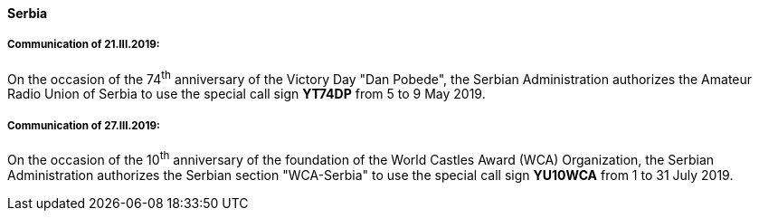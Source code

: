 ==== Serbia

===== Communication of 21.III.2019:

On the occasion of the 74^th^ anniversary of the Victory Day "Dan Pobede",
the Serbian Administration authorizes the Amateur Radio Union of Serbia
to use the special call sign *YT74DP* from 5 to 9 May 2019.

===== Communication of 27.III.2019:

On the occasion of the 10^th^ anniversary of the foundation of the World Castles Award (WCA)
Organization, the Serbian Administration authorizes the Serbian section "WCA-Serbia"
to use the special call sign *YU10WCA* from 1 to 31 July 2019.
